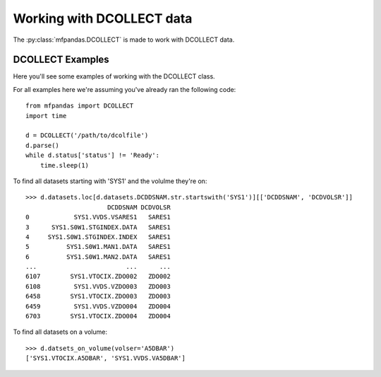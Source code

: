 Working with DCOLLECT data
==========================

The :py:class:`mfpandas.DCOLLECT` is made to work with DCOLLECT data.

DCOLLECT Examples
*****************

Here you'll see some examples of working with the DCOLLECT class.

For all examples here we're assuming you've already ran the following code::

    from mfpandas import DCOLLECT
    import time

    d = DCOLLECT('/path/to/dcolfile')
    d.parse()
    while d.status['status'] != 'Ready':
        time.sleep(1)


To find all datasets starting with 'SYS1' and the volulme they're on::

    >>> d.datasets.loc[d.datasets.DCDDSNAM.str.startswith('SYS1')][['DCDDSNAM', 'DCDVOLSR']]
                          DCDDSNAM DCDVOLSR
    0            SYS1.VVDS.VSARES1   SARES1
    3      SYS1.S0W1.STGINDEX.DATA   SARES1
    4     SYS1.S0W1.STGINDEX.INDEX   SARES1
    5          SYS1.S0W1.MAN1.DATA   SARES1
    6          SYS1.S0W1.MAN2.DATA   SARES1
    ...                        ...      ...
    6107        SYS1.VTOCIX.ZDO002   ZDO002
    6108         SYS1.VVDS.VZDO003   ZDO003
    6458        SYS1.VTOCIX.ZDO003   ZDO003
    6459         SYS1.VVDS.VZDO004   ZDO004
    6703        SYS1.VTOCIX.ZDO004   ZDO004


To find all datasets on a volume::

    >>> d.datsets_on_volume(volser='A5DBAR')
    ['SYS1.VTOCIX.A5DBAR', 'SYS1.VVDS.VA5DBAR']



